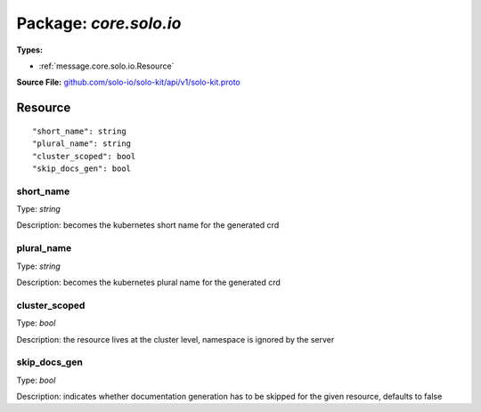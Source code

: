 
===================================================
Package: `core.solo.io`
===================================================

.. _core.solo.io.github.com/solo-io/solo-kit/api/v1/solo-kit.proto:


**Types:**


- :ref:`message.core.solo.io.Resource`
  



**Source File:** `github.com/solo-io/solo-kit/api/v1/solo-kit.proto <https://github.com/solo-io/solo-kit/blob/master/api/v1/solo-kit.proto>`_




.. _message.core.solo.io.Resource:

Resource
~~~~~~~~~~~~~~~~~~~~~~~~~~



::


   "short_name": string
   "plural_name": string
   "cluster_scoped": bool
   "skip_docs_gen": bool



.. _field.core.solo.io.Resource.short_name:

short_name
++++++++++++++++++++++++++

Type: `string` 

Description: becomes the kubernetes short name for the generated crd 



.. _field.core.solo.io.Resource.plural_name:

plural_name
++++++++++++++++++++++++++

Type: `string` 

Description: becomes the kubernetes plural name for the generated crd 



.. _field.core.solo.io.Resource.cluster_scoped:

cluster_scoped
++++++++++++++++++++++++++

Type: `bool` 

Description: the resource lives at the cluster level, namespace is ignored by the server 



.. _field.core.solo.io.Resource.skip_docs_gen:

skip_docs_gen
++++++++++++++++++++++++++

Type: `bool` 

Description: indicates whether documentation generation has to be skipped for the given resource, defaults to false 







.. raw:: html
   <!-- Start of HubSpot Embed Code -->
   <script type="text/javascript" id="hs-script-loader" async defer src="//js.hs-scripts.com/5130874.js"></script>
   <!-- End of HubSpot Embed Code -->
